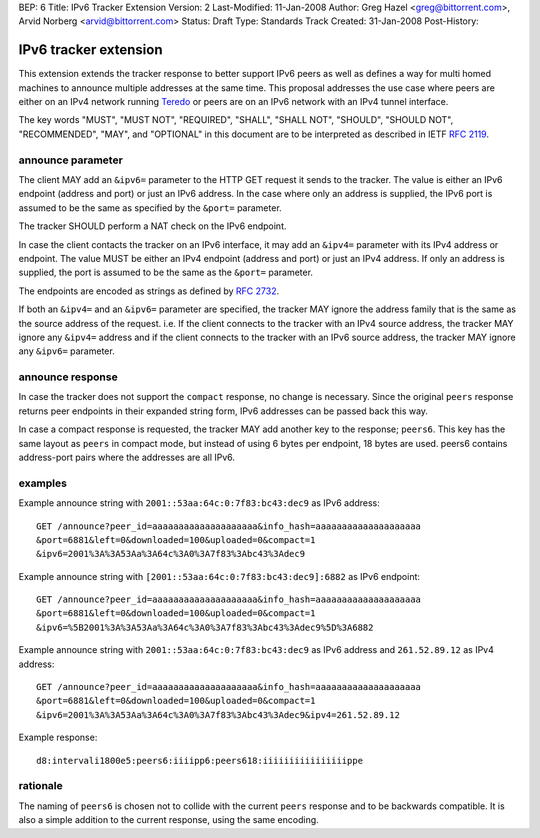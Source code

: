 BEP: 6
Title: IPv6 Tracker Extension
Version: 2
Last-Modified: 11-Jan-2008
Author:  Greg Hazel <greg@bittorrent.com>, Arvid Norberg <arvid@bittorrent.com>
Status:  Draft
Type:    Standards Track
Created: 31-Jan-2008
Post-History:

IPv6 tracker extension
======================

This extension extends the tracker response to better support IPv6 peers as
well as defines a way for multi homed machines to announce multiple addresses
at the same time.  This proposal addresses the use case where peers
are either on an IPv4 network running Teredo_ or peers are on
an IPv6 network with an IPv4 tunnel interface.

.. _Teredo: https://www.microsoft.com/technet/network/ipv6/teredo.mspx

The key words "MUST", "MUST NOT", "REQUIRED", "SHALL", "SHALL NOT", "SHOULD",
"SHOULD NOT", "RECOMMENDED", "MAY", and "OPTIONAL" in this document are to
be interpreted as described in IETF `RFC 2119`_.

.. _`RFC 2119`: http://tools.ietf.org/html/rfc2119

announce parameter
------------------

The client MAY add an ``&ipv6=`` parameter to the HTTP GET request it sends
to the tracker. The value is either an IPv6 endpoint (address and port) or
just an IPv6 address. In the case where only an address is supplied, the IPv6
port is assumed to be the same as specified by the ``&port=`` parameter.

The tracker SHOULD perform a NAT check on the IPv6 endpoint.

In case the client contacts the tracker on an IPv6 interface, it may add
an ``&ipv4=`` parameter with its IPv4 address or endpoint. The value MUST
be either an IPv4 endpoint (address and port) or just an IPv4 address. If only
an address is supplied, the port is assumed to be the same as the ``&port=``
parameter.

The endpoints are encoded as strings as defined by `RFC 2732`_.

.. _`RFC 2732`: http://tools.ietf.org/html/rfc2732

If both an ``&ipv4=`` and an ``&ipv6=`` parameter are specified, the tracker
MAY ignore the address family that is the same as the source address of the
request. i.e. If the client connects to the tracker with an IPv4 source
address, the tracker MAY ignore any ``&ipv4=`` address and if the client
connects to the tracker with an IPv6 source address, the tracker MAY ignore
any ``&ipv6=`` parameter.

announce response
-----------------

In case the tracker does not support the ``compact`` response, no change is
necessary. Since the original ``peers`` response returns peer endpoints in
their expanded string form, IPv6 addresses can be passed back this way.

In case a compact response is requested, the tracker MAY add another key
to the response; ``peers6``. This key has the same layout as ``peers`` in
compact mode, but instead of using 6 bytes per endpoint, 18 bytes are used.
peers6 contains address-port pairs where the addresses are all IPv6.

examples
--------

Example announce string with ``2001::53aa:64c:0:7f83:bc43:dec9`` as IPv6
address::

	GET /announce?peer_id=aaaaaaaaaaaaaaaaaaaa&info_hash=aaaaaaaaaaaaaaaaaaaa
	&port=6881&left=0&downloaded=100&uploaded=0&compact=1
	&ipv6=2001%3A%3A53Aa%3A64c%3A0%3A7f83%3Abc43%3Adec9

Example announce string with ``[2001::53aa:64c:0:7f83:bc43:dec9]:6882`` as IPv6 endpoint::

	GET /announce?peer_id=aaaaaaaaaaaaaaaaaaaa&info_hash=aaaaaaaaaaaaaaaaaaaa
	&port=6881&left=0&downloaded=100&uploaded=0&compact=1
	&ipv6=%5B2001%3A%3A53Aa%3A64c%3A0%3A7f83%3Abc43%3Adec9%5D%3A6882

Example announce string with ``2001::53aa:64c:0:7f83:bc43:dec9`` as IPv6
address and ``261.52.89.12`` as IPv4 address::

	GET /announce?peer_id=aaaaaaaaaaaaaaaaaaaa&info_hash=aaaaaaaaaaaaaaaaaaaa
	&port=6881&left=0&downloaded=100&uploaded=0&compact=1
	&ipv6=2001%3A%3A53Aa%3A64c%3A0%3A7f83%3Abc43%3Adec9&ipv4=261.52.89.12

Example response::

	d8:intervali1800e5:peers6:iiiipp6:peers618:iiiiiiiiiiiiiiiippe

rationale
---------

The naming of ``peers6`` is chosen not to collide with the current ``peers``
response and to be backwards compatible. It is also a simple addition to the
current response, using the same encoding.




